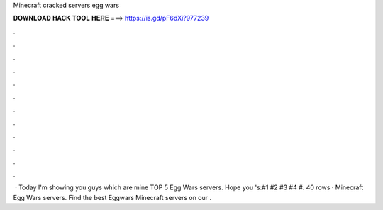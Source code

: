 Minecraft cracked servers egg wars

𝐃𝐎𝐖𝐍𝐋𝐎𝐀𝐃 𝐇𝐀𝐂𝐊 𝐓𝐎𝐎𝐋 𝐇𝐄𝐑𝐄 ===> https://is.gd/pF6dXi?977239

.

.

.

.

.

.

.

.

.

.

.

.

 · Today I'm showing you guys which are mine TOP 5 Egg Wars servers. Hope you 's:#1 #2 #3 #4 #. 40 rows · Minecraft Egg Wars servers. Find the best Eggwars Minecraft servers on our .